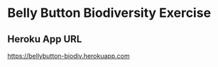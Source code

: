 * Belly Button Biodiversity Exercise
** Heroku App URL
 [[https://bellybutton-biodiv.herokuapp.com]]
